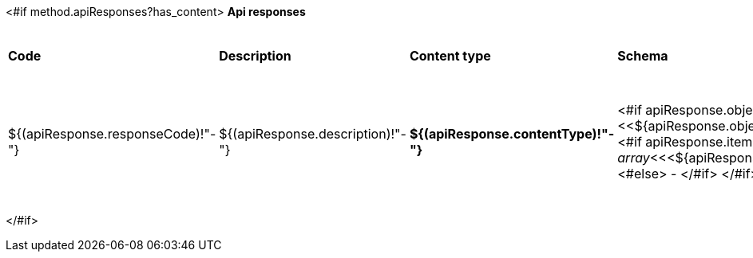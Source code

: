 <#if method.apiResponses?has_content>
*Api responses*
[width=100%]
|===
|*Code*|*Description*|*Content type*|*Schema*|*Example*
<#list method.apiResponses as apiResponse>
|${(apiResponse.responseCode)!"-"}
|${(apiResponse.description)!"-"}
|*${(apiResponse.contentType)!"-"}*
|<#if apiResponse.objectTypeRef??><<${apiResponse.objectTypeRef}>>
<#else>
<#if apiResponse.itemsObjectRef??>
__array__<<<${apiResponse.itemsObjectRef}>>>
<#else>
-
</#if>
</#if>
a|
<#if apiResponse.example??>
[source,json]
----
${apiResponse.example}
----
<#else>
-
</#if>
</#list>
|===
</#if>
